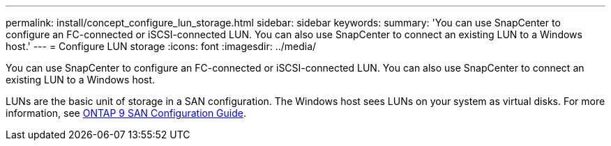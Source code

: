 ---
permalink: install/concept_configure_lun_storage.html
sidebar: sidebar
keywords:
summary: 'You can use SnapCenter to configure an FC-connected or iSCSI-connected LUN. You can also use SnapCenter to connect an existing LUN to a Windows host.'
---
= Configure LUN storage
:icons: font
:imagesdir: ../media/

[.lead]
You can use SnapCenter to configure an FC-connected or iSCSI-connected LUN. You can also use SnapCenter to connect an existing LUN to a Windows host.

LUNs are the basic unit of storage in a SAN configuration. The Windows host sees LUNs on your system as virtual disks. For more information, see http://docs.netapp.com/ontap-9/topic/com.netapp.doc.dot-cm-sanconf/home.html[ONTAP 9 SAN Configuration Guide].
